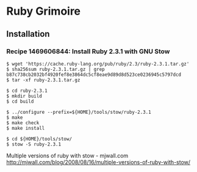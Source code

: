 * Ruby Grimoire
** Installation
*** Recipe 1469606844: Install Ruby 2.3.1 with GNU Stow

#+BEGIN_EXAMPLE
$ wget 'https://cache.ruby-lang.org/pub/ruby/2.3/ruby-2.3.1.tar.gz'
$ sha256sum ruby-2.3.1.tar.gz | grep b87c738cb2032bf4920fef8e3864dc5cf8eae9d89d8d523ce0236945c5797dcd
$ tar -xf ruby-2.3.1.tar.gz

$ cd ruby-2.3.1
$ mkdir build
$ cd build

$ ../configure --prefix=${HOME}/tools/stow/ruby-2.3.1
$ make
$ make check
$ make install

$ cd ${HOME}/tools/stow/
$ stow -S ruby-2.3.1
#+END_EXAMPLE

Multiple versions of ruby with stow - mjwall.com
http://mjwall.com/blog/2008/08/16/multiple-versions-of-ruby-with-stow/
